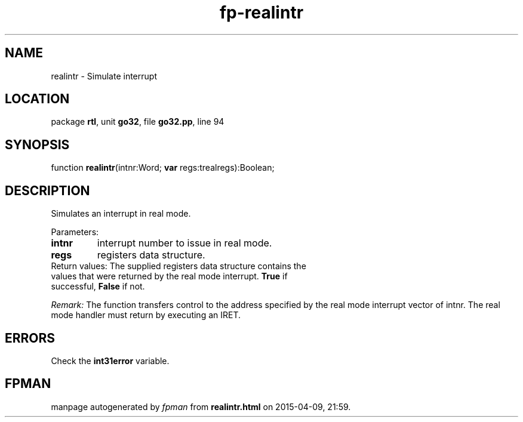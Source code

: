 .\" file autogenerated by fpman
.TH "fp-realintr" 3 "2014-03-14" "fpman" "Free Pascal Programmer's Manual"
.SH NAME
realintr - Simulate interrupt
.SH LOCATION
package \fBrtl\fR, unit \fBgo32\fR, file \fBgo32.pp\fR, line 94
.SH SYNOPSIS
function \fBrealintr\fR(intnr:Word; \fBvar\fR regs:trealregs):Boolean;
.SH DESCRIPTION
Simulates an interrupt in real mode.

Parameters:

.TP
.B intnr
interrupt number to issue in real mode.
.TP
.B regs
registers data structure.
.TP 0
Return values: The supplied registers data structure contains the values that were returned by the real mode interrupt. \fBTrue\fR if successful, \fBFalse\fR if not.

\fIRemark:\fR The function transfers control to the address specified by the real mode interrupt vector of intnr. The real mode handler must return by executing an IRET.


.SH ERRORS
Check the \fBint31error\fR variable.


.SH FPMAN
manpage autogenerated by \fIfpman\fR from \fBrealintr.html\fR on 2015-04-09, 21:59.

